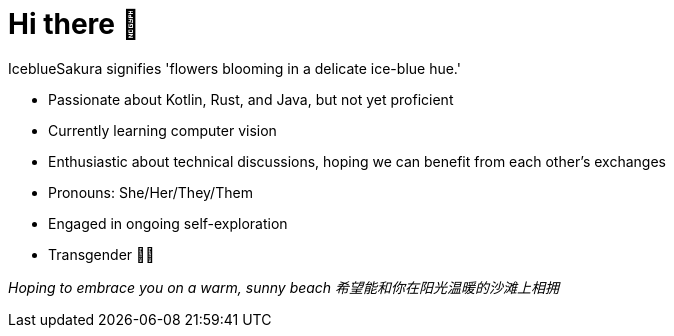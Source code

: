 = Hi there 👋
:hide-uri-scheme:

IceblueSakura signifies 'flowers blooming in a delicate ice-blue hue.'

* Passionate about Kotlin, Rust, and Java, but not yet proficient
* Currently learning computer vision
* Enthusiastic about technical discussions, hoping we can benefit from each other's exchanges
* Pronouns: She/Her/They/Them
* Engaged in ongoing self-exploration
* Transgender 🏳️‍⚧️

__Hoping to embrace you on a warm, sunny beach__ 
__希望能和你在阳光温暖的沙滩上相拥__
